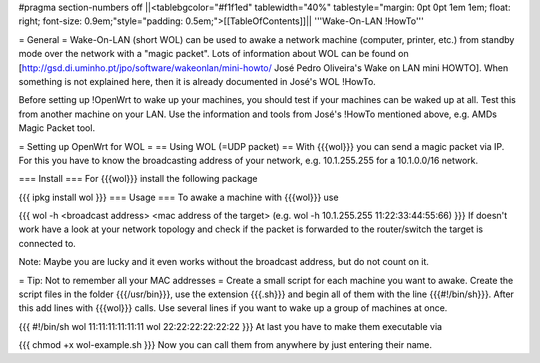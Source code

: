#pragma section-numbers off
||<tablebgcolor="#f1f1ed" tablewidth="40%" tablestyle="margin: 0pt 0pt 1em 1em; float: right; font-size: 0.9em;"style="padding: 0.5em;">[[TableOfContents]]||
'''Wake-On-LAN !HowTo'''

= General =
Wake-On-LAN (short WOL) can be used to awake a network machine (computer, printer, etc.) from standby mode over the network with a "magic packet". Lots of information about WOL can be found on [http://gsd.di.uminho.pt/jpo/software/wakeonlan/mini-howto/ José Pedro Oliveira's Wake on LAN mini HOWTO]. When something is not explained here, then it is already documented in José's WOL !HowTo.

Before setting up !OpenWrt to wake up your machines, you should test if your machines can be waked up at all. Test this from another machine on your LAN. Use the information and tools from José's !HowTo mentioned above, e.g. AMDs Magic Packet tool.

= Setting up OpenWrt for WOL =
== Using WOL (=UDP packet) ==
With {{{wol}}} you can send a magic packet via IP. For this you have to know the broadcasting address of your network, e.g. 10.1.255.255 for a 10.1.0.0/16 network.

=== Install ===
For {{{wol}}} install the following package

{{{
ipkg install wol
}}}
=== Usage ===
To awake a machine with {{{wol}}} use

{{{
wol -h <broadcast address> <mac address of the target> (e.g. wol -h 10.1.255.255 11:22:33:44:55:66)
}}}
If doesn't work have a look at your network topology and check if the packet is forwarded to the router/switch the target is connected to.

Note: Maybe you are lucky and it even works without the broadcast address, but do not count on it.

= Tip: Not to remember all your MAC addresses =
Create a small script for each machine you want to awake. Create the script files in the folder {{{/usr/bin}}}, use the extension {{{.sh}}} and begin all of them with the line {{{#!/bin/sh}}}. After this add lines with {{{wol}}} calls. Use several lines if you want to wake up a group of machines at once.

{{{
#!/bin/sh
wol 11:11:11:11:11:11
wol 22:22:22:22:22:22
}}}
At last you have to make them executable via

{{{
chmod +x wol-example.sh
}}}
Now you can call them from anywhere by just entering their name.
